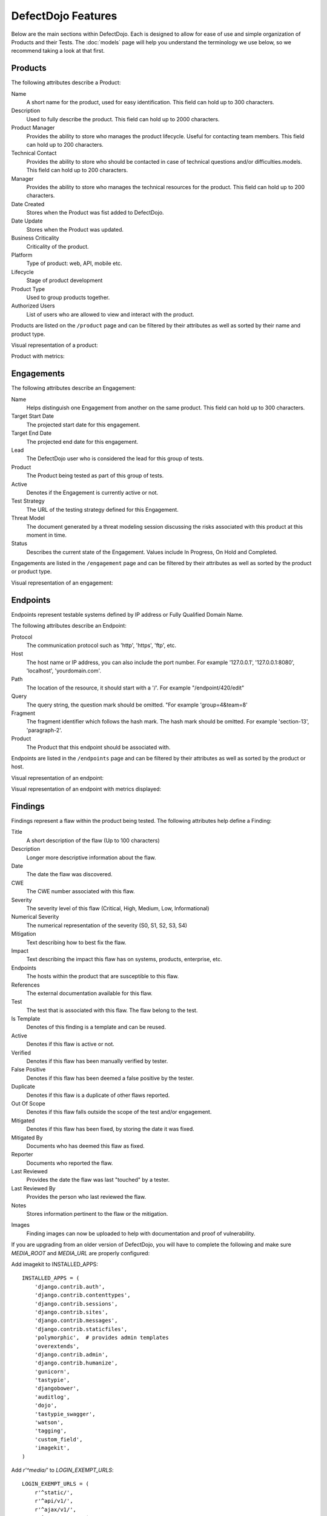 DefectDojo Features
===================

Below are the main sections within DefectDojo.  Each is designed to allow for ease of use and simple organization of
Products and their Tests. The :doc:`models` page will help you understand the terminology we use below, so we recommend
taking a look at that first.

Products
--------

The following attributes describe a Product:

Name
    A short name for the product, used for easy identification.  This field can hold up to 300 characters.

Description
    Used to fully describe the product.  This field can hold up to 2000 characters.

Product Manager
    Provides the ability to store who manages the product lifecycle.  Useful for contacting team members.  This field
    can hold up to 200 characters.

Technical Contact
    Provides the ability to store who should be contacted in case of technical questions and/or difficulties.models.
    This field can hold up to 200 characters.

Manager
    Provides the ability to store who manages the technical resources for the product. This field can hold up to 200
    characters.

Date Created
    Stores when the Product was fist added to DefectDojo.

Date Update
    Stores when the Product was updated.

Business Criticality
    Criticality of the product.

Platform
    Type of product: web, API, mobile etc.

Lifecycle
    Stage of product development

Product Type
    Used to group products together.

Authorized Users
    List of users who are allowed to view and interact with the product.

Products are listed on the ``/product`` page and can be filtered by their attributes as well as sorted by their name and
product type.

.. image:: /_static/product_3.png
    :alt: Product Listing Page

Visual representation of a product:

.. image:: /_static/product_1.png
    :alt: View Product Page

Product with metrics:

.. image:: /_static/product_2.png
    :alt: View Product Page With Metrics Displayed

Engagements
-----------

The following attributes describe an Engagement:

Name
    Helps distinguish one Engagement from another on the same product. This field can hold up to 300 characters.

Target Start Date
    The projected start date for this engagement.

Target End Date
    The projected end date for this engagement.

Lead
    The DefectDojo user who is considered the lead for this group of tests.

Product
    The Product being tested as part of this group of tests.

Active
    Denotes if the Engagement is currently active or not.

Test Strategy
    The URL of the testing strategy defined for this Engagement.

Threat Model
    The document generated by a threat modeling session discussing the risks associated with this product at this
    moment in time.

Status
    Describes the current state of the Engagement.  Values include In Progress, On Hold and Completed.

Engagements are listed in the ``/engagement`` page and can be filtered by their attributes as well as sorted by the
product or product type.

.. image:: /_static/eng_2.png
    :alt: Engagement Listing Page

Visual representation of an engagement:

.. image:: /_static/eng_1.png
    :alt: View Engagement Page

Endpoints
---------

.. |FQDN| replace:: Fully Qualified Domain Name

Endpoints represent testable systems defined by IP address or |FQDN|.

The following attributes describe an Endpoint:

Protocol
    The communication protocol such as 'http', 'https', 'ftp', etc.

Host
    The host name or IP address, you can also include the port number. For example '127.0.0.1', '127.0.0.1:8080',
    'localhost', 'yourdomain.com'.

Path
    The location of the resource, it should start with a '/'. For example "/endpoint/420/edit"

Query
    The query string, the question mark should be omitted. "For example 'group=4&team=8'

Fragment
    The fragment identifier which follows the hash mark. The hash mark should be omitted. For example 'section-13',
    'paragraph-2'.

Product
    The Product that this endpoint should be associated with.

Endpoints are listed in the ``/endpoints`` page and can be filtered by their attributes as well as sorted by the
product or host.

.. image:: /_static/end_1.png
    :alt: Endpoint Listing Page

Visual representation of an endpoint:

.. image:: /_static/end_2.png
    :alt: View Endpoint Page

Visual representation of an endpoint with metrics displayed:

.. image:: /_static/end_3.png
    :alt: View Endpoint Page with metrics


Findings
--------

Findings represent a flaw within the product being tested.  The following attributes help define a Finding:

Title
    A short description of the flaw (Up to 100 characters)

Description
    Longer more descriptive information about the flaw.

Date
    The date the flaw was discovered.

CWE
    The CWE number associated with this flaw.

Severity
    The severity level of this flaw (Critical, High, Medium, Low, Informational)

Numerical Severity
    The numerical representation of the severity (S0, S1, S2, S3, S4)

Mitigation
    Text describing how to best fix the flaw.

Impact
    Text describing the impact this flaw has on systems, products, enterprise, etc.

Endpoints
    The hosts within the product that are susceptible to this flaw.

References
    The external documentation available for this flaw.

Test
    The test that is associated with this flaw.  The flaw belong to the test.

Is Template
    Denotes of this finding is a template and can be reused.

Active
    Denotes if this flaw is active or not.

Verified
    Denotes if this flaw has been manually verified by tester.

False Positive
    Denotes if this flaw has been deemed a false positive by the tester.

Duplicate
    Denotes if this flaw is a duplicate of other flaws reported.

Out Of Scope
    Denotes if this flaw falls outside the scope of the test and/or engagement.

Mitigated
    Denotes if this flaw has been fixed, by storing the date it was fixed.

Mitigated By
    Documents who has deemed this flaw as fixed.

Reporter
    Documents who reported the flaw.

Last Reviewed
    Provides the date the flaw was last "touched" by a tester.

Last Reviewed By
    Provides the person who last reviewed the flaw.

Notes
    Stores information pertinent to the flaw or the mitigation.

.. _finding_pics:

Images
    Finding images can now be uploaded to help with documentation and proof of vulnerability.

If you are upgrading from an older version of DefectDojo, you will have to complete the following and make sure
`MEDIA_ROOT` and `MEDIA_URL` are properly configured:

Add imagekit to INSTALLED_APPS::

    INSTALLED_APPS = (
        'django.contrib.auth',
        'django.contrib.contenttypes',
        'django.contrib.sessions',
        'django.contrib.sites',
        'django.contrib.messages',
        'django.contrib.staticfiles',
        'polymorphic',  # provides admin templates
        'overextends',
        'django.contrib.admin',
        'django.contrib.humanize',
        'gunicorn',
        'tastypie',
        'djangobower',
        'auditlog',
        'dojo',
        'tastypie_swagger',
        'watson',
        'tagging',
        'custom_field',
        'imagekit',
    )

Add `r'^media/'` to `LOGIN_EXEMPT_URLS`::

    LOGIN_EXEMPT_URLS = (
        r'^static/',
        r'^api/v1/',
        r'^ajax/v1/',
        r'^reports/cover$',
        r'^finding/image/(?P<token>[^/]+)$'
    )


Then run the following commands (make sure your virtual environment is activated)::

    pip install django-imagekit
    pip install pillow --upgrade
    ./manage.py makemigrations dojo
    ./manage.py makemigrations
    ./manage.py migrate

New installations will already have finding images configured.

Findings are listed on the ``/finding/open``, ``/finding/closed``, ``/finding/accepted`` and ``/finding/all`` pages. They can be filtered
by their attributes as well as sorted by their Name, Date, Reviewed Date, Severity and Product.

.. image:: /_static/find_1.png
    :alt: Finding Listing Page

|

.. image:: /_static/find_2.png
    :alt: Finding Listing Page

|

.. image:: /_static/find_3.png
    :alt: Finding Listing Page

|

Visual representation of a Finding:

.. image:: /_static/find_4.png
    :alt: Finding View

.. image:: /_static/find_5.png
    :alt: Finding View

.. image:: /_static/find_6.png
    :alt: Finding View

Automatically Flag Duplicate Findings
    'De-duplication' is a feature that when enabled will compare findings to automatically identify duplicates.
    To enable de-duplication go to System Settings and check Deduplicate findings.
    Dojo deduplicates findings by comparing endpoints, CWE fields, and titles. If a two findings share a URL
    and have the same CWE or title, Dojo marks the less recent finding as a duplicate. When deduplication is enabled, a
    list of deduplicated findings is added to the engagement view.

Metrics
-------

DefectDojo provides a number of metrics visualization in order to help with reporting, awareness and to be able to
quickly communicate a products/product type's security stance.

The following metric views are provided:

Product Type Metrics
    This view provides graphs displaying Open Bug Count by Month, Accepted Bug Count by Month, Open Bug Count by Week,
    Accepted Bug Count by Week as well as tabular data on Top 10 Products by bug severity, Detail Breakdown of all
    reported findings, Opened Findings, Accepted Findings, Closed Findings, Trending Open Bug Count, Trending Accepted
    Bug Count, and Age of Issues.

    .. image:: /_static/met_1.png
        :alt: Product Type Metrics

Product Type Counts
    This view provides tabular data of Total Current Security Bug Count, Total Security Bugs Opened In Period, Total
    Security Bugs Closed In Period, Trending Total Bug Count By Month, Top 10 By Bug Severity, and Open Findings.  This
    view works great for communication with stakeholders as it is a snapshot in time of the product.

    .. image:: /_static/met_2.png
        :alt: Product Type Counts

Simple Metrics
    Provides tabular data for all Product Types.  The data displayed in this view is the total number of S0, S1, S2, S3,
    S4, Opened This Month, and Closed This Month.

    .. image:: /_static/met_3.png
        :alt: Simple Metrics

Engineer Metrics
    Provides graphs displaying information about a testers activity.

    .. image:: /_static/met_4.png
        :alt: Simple Metrics

Metrics Dashboard
    Provides a full screen, auto scroll view with many metrics in graph format.  This view is great for large displays
    or "Dashboards."

    .. image:: /_static/met_5.png
        :alt: Metrics Dashboard

Users
-----

DefectDojo users inherit from `django.contrib.auth.models.User`_.

.. _django.contrib.auth.models.User: https://docs.djangoproject.com/en/1.8/topics/auth/default/#user-objects

A username, first name, last name, and email address can be associated with each.  Additionally the following
describe the type of use they are:

Active
    Designates whether this user should be treated as active. Unselect this instead of deleting accounts.

Staff status
    Designates whether the user can log into this site.

Superuser status
    Designates that this user has all permissions without explicitly assigning them.

Calendar
--------

The calendar view provides a look at all the engagements occurring during the month displayed.  Each entry is a direct
link to the Engagement view page.


Port Scans
----------

DefectDojo has the ability to run a port scan using nmap.  Scan can be configured for TCP or UDP ports as well as for
a Weekly, Monthly or Quarterly frequency.

.. image:: /_static/scan_1.png
    :alt: Port Scan Form

In order for the scans to kick off the `dojo.management.commands.run_scan.py` must run.  It is easy to set up a cron
job in order to kick these off at the appropriate frequency.  Below is an example cron entry: ::

    0 0 * * 0 /root/.virtualenvs/dojo/bin/python /root/defect-dojo/manage.py run_scan Weekly
    0 0 1 * * /root/.virtualenvs/dojo/bin/python /root/defect-dojo/manage.py run_scan Monthly
    0 0 1 3,6,9,12 * /root/.virtualenvs/dojo/bin/python /root/defect-dojo/manage.py run_scan Quarterly

.. image:: /_static/scan_2.png
    :alt: Port Scan Form

The scan process will email the configured recipients with the results.

These scans call also be kicked off on demand by selecting the Launch Scan Now option in the view scan screen.

.. image:: /_static/scan_3.png
    :alt: Port Scan Form

Notifications
-------------

.. image:: /_static/notifications_1.png
    :alt: Notification settings

DefectDojo can inform you of different events in a variety of ways. You can be notified about things like
an upcoming engagement, when someone mentions you in a comment, a scheduled report has finished generating, and more.

The following notification methods currently exist:
- Email
- Slack
- HipChat
- Alerts within DefectDojo

You can set these notifications on a global scope (if you have administrator rights) or on a personal scope. For instance,
an administrator might want notifications of all upcoming engagements sent to a certain Slack channel, whereas an individual user
wants email notifications to be sent to the user's specified email address when a report has finished generating.

In order to identify and notify you about things like upcoming engagements, DefectDojo runs scheduled tasks for this
purpose. These tasks are scheduled and run using Celery beat, so this needs to run for those notifications to work. Instructions
on how to run Celery beat are available in the `Reports`_ section.

Benchmarks
----------

.. image:: /_static/owasp_asvs.png
    :alt: OWASP ASVS Benchmarks

DefectDojo utilizes the OWASP ASVS Benchmarks to benchmark a product to ensure the product meets your application technical security controls. Benchmarks can be defined per the organizations policy for secure development and multiple benchmarks can be applied to a product.

Benchmarks are available from the Product view. To view the configured benchmarks select the dropdown menu from the right hand drop down menu. You will find the selection near the bottom of the menu entitled: 'OWASP ASVS v.3.1'.

.. image:: /_static/owasp_asvs_menu.png
    :alt: OWASP ASVS Benchmarks Menu

In the Benchmarks view for each product, the default level is ASVS Level 1. On the top right hand side the drop down can be changed to the desired ASVS level (Level 1, Level 2 or Level 3). The publish checkbox will display the ASVS score on the product page and in the future this will be applied to reporting.

.. image:: /_static/owasp_asvs_score.png
    :alt: OWASP ASVS Score

On the left hand side the ASVS score is displayed with the desired score, the % of benchmarks passed to achieve the score and the total enabled benchmarks for that AVSV level.

Additional benchmarks can be added/updated in the Django admin site. In a future release this will be brought out to the UI.

Reports
-------

.. image:: /_static/report_1.png
    :alt: Report Listing

DefectDojo's reports can be generated in AsciiDoc and PDF.  AsciiDoc is recommended for reports with a large number of
findings.

The PDF report is generated using `wkhtmltopdf`_ via `Celery`_ and sane defaults are included in the `settings.py` file.
This allows report generation to be asynchronous and improves the user experience.

If you are updating from an older version of DefectDojo, you will need to install `wkhtmltopdf` on your own.  Please
follow the directions for your specific OS in the `wkhtmltopdf documentation`_.

Some operating systems are capable of installing `wkhtmltopdf` from their package managers:

.. Note::
    To get report email notifications, make sure you have a working email configuration in the system settings,
    and enable notifications for generated reports in the notification settings.

Mac: ::

    brew install Caskroom/cask/wkhtmltopdf

Debian/Ubuntu: ::

    sudo apt-get install wkhtmltopdf

Fedora/Centos: ::

    sudo yum install wkhtmltopdf

.. Warning::
    Version in debian/ubuntu repos have reduced functionality (because it compiled without the wkhtmltopdf QT
    patches), such as adding outlines, headers, footers, TOC etc. To use this options you should install static binary
    from `wkhtmltopdf`_ site.

Additionally, DefectDojo takes advantage of `python-PDFKit`_ to interact with the `wkhtmltopdf` commandline interface.
It is easily installed by running: ::

    pip install pdfkit

It will also be necessary to add the path of `wkhtmltopdf` to your `settings.py` file.  By default the following entry
ships with DefectDojp: ::

    WKHTMLTOPDF_PATH = '/usr/local/bin/wkhtmltopdf'

However you make have to update that entry to suite your installation.

Celery is included with DefectDojo and needs to be kicked off in order for reports to generate/work.
In development you can run the celery process like: ::

    celery -A dojo worker -l info --concurrency 3

In production it is recommended that the celery process be daemonized.  Supervisor is also included with
DefectDojo and can be set up by following the `Celery documentation`_.  A sample `celeryd.conf` `can be found at`_.

.. _can be found at: https://github.com/celery/celery/blob/3.1/extra/supervisord/celeryd.conf

Celery beat should also be running, this will enable defectDojo to perform periodic checks of things like upcoming and stale engagements
as well as allowing for celery to clean up after itself and keep your task database from
getting too large.  In development you can run the process like: ::

    celery beat -A dojo -l info

In production it is recommended that the celery beat process also be daemonized. A sample `celerybeatd.conf`
`can be found here`_.

.. _can be found here: https://github.com/celery/celery/blob/3.1/extra/supervisord/celerybeat.conf

If you are upgrading from an older version of DefectDojo, you will have to install Celery on your own.  To do this you
you can run: ::

    pip install celery

If you are using virtual environments make sure your environment is activated.  You can also follow the `installation
instructions`_ from the Celery documentation.

.. _wkhtmltopdf: http://wkhtmltopdf.org/
.. _wkhtmltopdf documentation: https://github.com/pdfkit/pdfkit/wiki/Installing-WKHTMLTOPDF
.. _python-PDFKit: https://github.com/JazzCore/python-pdfkit
.. _Celery: http://docs.celeryproject.org/en/latest/index.html
.. _Celery documentation: http://docs.celeryproject.org/en/latest/tutorials/daemonizing.html
.. _installation instructions: http://docs.celeryproject.org/en/latest/getting-started/introduction.html#installation

Reports can be generated for:

1.  Groups of Products
2.  Individual Products
3.  Endpoints
4.  Product Types
5.  Custom Reports

.. image:: /_static/report_2.png
    :alt: Report Generation

Filtering is available on all Report Generation views to aid in focusing the report for the appropriate need.

Custom reports allow you to select specific components to be added to the report.  These include:

1.  Cover Page
2.  Table of Contents
3.  WYSIWYG Content
4.  Findings List
5.  Endpoint List
6.  Page Breaks

The custom report workflow takes advantage of the same asynchronous process described above.

JIRA Integration
----------------

DefectDojo's JIRA integration is bidirectional. You may push findings to JIRA and share comments. If an issue is closed in JIRA it will automatically be closed in Dojo.


Preparing Jira, Enabling the Webhook
 1. Visit https://<**YOUR JIRA URL**>/plugins/servlet/webhooks
 2. Click 'Create a Webhook'
 3. For the field labeled 'URL' enter: https://<**YOUR DOJO DOMAIN**>/webhook/
 4. Under 'Comments' enable 'Created'. Under Issue enable 'Updated'.

Configurations in Dojo
 1. Navigate to the System Settings from the menu on the left side or by directly visiting <your url>/system_settings.
 2. Enable 'Enable JIRA integration' and click submit.

Adding JIRA to Dojo
 1. Click 'JIRA' from the left hand menu.
 2. Select 'Add Configuration' from the drop-down.
 3. To obtain the 'open status key' and 'closed status key' visit https://<**YOUR JIRA URL**>/rest/api/latest/issue/<**ANY VALID ISSUE KEY**>/transitions?expand=transitions.fields
 4. The 'id' for 'Todo' should be filled in as the 'open status key'
 5. The 'id' for 'Done' should be filled in as the 'closed status key'

 To obtain 'epic name id':
 If you have admin access to JIRA:

 1. visit: https://<**YOUR JIRA URL**>/secure/admin/ViewCustomFields.jspa
 2. Click on the cog next to 'Epic Name' and select view.
 3. The numeric value for 'epic name id' will be displayed in the URL
 4. **Note**: dojojira uses the same celery functionality as reports. Make sure the celery runner is setup correclty as described: http://defectdojo.readthedocs.io/en/latest/features.html#reports

 Or

 1. login to JIRA
 2. visit https://yourjiraurl/rest/api/2/field and use control+F or grep to search for 'Epic Name' it should look something like this:

 {"id":"customfield_122","key":"customfield_122","name":"Epic Name","custom":true,"orderable":true,"navigable":true,"searchable":true,"clauseNames":["cf[122]","Epic Name"],"schema":{"type":"string","custom":"com.pyxis.greenhopper.jira:gh-epic-label","customId":122}},

 **In the above example 122 is the number needed**

Issue Consolidation
-------------------

DefectDojo allows users to automatically consolidate issues from multiple scanners to remove duplicates.

To enable this feature, hover over the configuration tab on the left menu and click on system settings. In system settings, click 'Deduplicate findings'. Click 'Submit' at the bottom of the page.


When deduplication is enabled, Dojo will compare CWE, title, and endpoint details for all findings in a given product.
If an issue is added with either the CWE or title being the same while the endpoint is also the same, Dojo marks the old issue as a duplicate.

False Positive Removal
----------------------

DefectDojo allows users to tune out false positives by enabling False Positive History. This will track what engineers have labeled as false positive for a specific product and for a specific scanner. While enabled, when a tool reports the same issue that has been flagged as a false positive previously, it will automatically mark the finding as a false positive, helping to tune overly verbose security tools.
